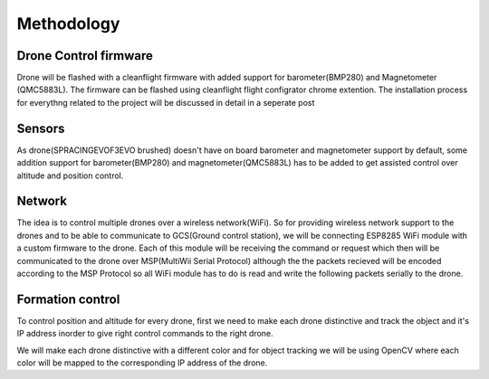 Methodology
===========

Drone Control firmware
``````````````````````
Drone will be flashed with a cleanflight firmware with added support for barometer(BMP280) and Magnetometer
(QMC5883L). The firmware can be flashed using cleanflight flight configrator chrome extention. The 
installation process for everythng related to the project will be discussed in detail in a seperate post 

Sensors
```````
As drone(SPRACINGEVOF3EVO brushed) doesn't have on board barometer and magnetometer support by default, some 
addition support for barometer(BMP280) and magnetometer(QMC5883L) has to be added to get assisted control 
over altitude and position control.

Network 
```````
The idea is to control multiple drones over a wireless network(WiFi). So for providing wireless network
support to the drones and to be able to communicate to GCS(Ground control station), we will be connecting
ESP8285 WiFi module with a custom firmware to the drone. Each of this module will be receiving the command
or request which then will be communicated to the drone over MSP(MultiWii Serial Protocol) although the
the packets recieved will be encoded according to the MSP Protocol so all WiFi module has to do is read
and write the following packets serially to the drone.

Formation control
`````````````````
To control position and altitude for every drone, first we need to make each drone distinctive and track
the object and it's IP address inorder to give right control commands to the right drone. 

We will make each drone distinctive with a different color and for object tracking we will be using OpenCV
where each color will be mapped to the corresponding IP address of the drone.


